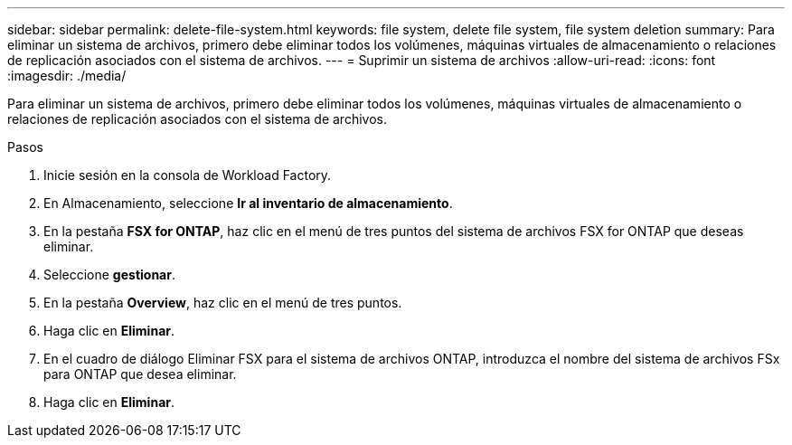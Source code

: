 ---
sidebar: sidebar 
permalink: delete-file-system.html 
keywords: file system, delete file system, file system deletion 
summary: Para eliminar un sistema de archivos, primero debe eliminar todos los volúmenes, máquinas virtuales de almacenamiento o relaciones de replicación asociados con el sistema de archivos. 
---
= Suprimir un sistema de archivos
:allow-uri-read: 
:icons: font
:imagesdir: ./media/


[role="lead"]
Para eliminar un sistema de archivos, primero debe eliminar todos los volúmenes, máquinas virtuales de almacenamiento o relaciones de replicación asociados con el sistema de archivos.

.Pasos
. Inicie sesión en la consola de Workload Factory.
. En Almacenamiento, seleccione *Ir al inventario de almacenamiento*.
. En la pestaña *FSX for ONTAP*, haz clic en el menú de tres puntos del sistema de archivos FSX for ONTAP que deseas eliminar.
. Seleccione *gestionar*.
. En la pestaña *Overview*, haz clic en el menú de tres puntos.
. Haga clic en *Eliminar*.
. En el cuadro de diálogo Eliminar FSX para el sistema de archivos ONTAP, introduzca el nombre del sistema de archivos FSx para ONTAP que desea eliminar.
. Haga clic en *Eliminar*.

